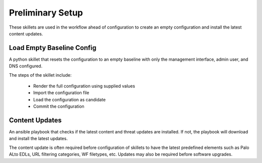 
Preliminary Setup
=================

These skillets are used in the workflow ahead of configuration to create an empty configuration
and install the latest content updates.

Load Empty Baseline Config
----------------------------

A python skillet that resets the configuration to an empty baseline with only the management
interface, admin user, and DNS configured.

The steps of the skillet include:

    + Render the full configuration using supplied values
    + Import the configuration file
    + Load the configuration as candidate
    + Commit the configuration

Content Updates
---------------

An ansible playbook that checks if the latest content and threat updates are installed.
If not, the playbook will download and install the latest updates.

The content update is often required before configuration of skillets to have the latest predefined elements
such as Palo ALto EDLs, URL filtering categories, WF filetypes, etc. Updates may also be required before software
upgrades.

